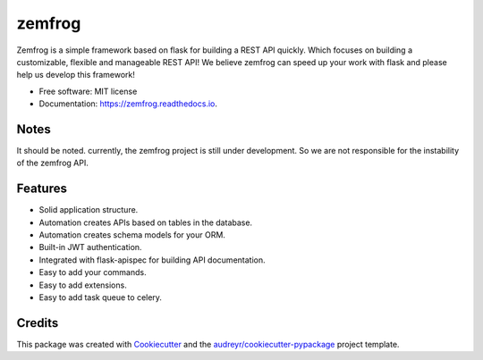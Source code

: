 =======
zemfrog
=======

.. image:: https://raw.githubusercontent.com/zemfrog/zemfrog/master/docs/_static/logo.png
    :target: https://zemfrog.readthedocs.io
    :alt: zemfrog logo

.. image:: https://img.shields.io/pypi/v/zemfrog.svg?style=for-the-badge
    :target: https://pypi.python.org/pypi/zemfrog

.. image:: https://img.shields.io/pypi/status/zemfrog.svg?style=for-the-badge
    :target: https://pypi.python.org/pypi/zemfrog/

.. image:: https://img.shields.io/pypi/dm/zemfrog?logo=python&style=for-the-badge
    :target: https://pypi.python.org/pypi/zemfrog/

.. image:: https://img.shields.io/travis/zemfrog/zemfrog.svg?style=for-the-badge
    :target: https://travis-ci.com/zemfrog/zemfrog

.. image:: https://readthedocs.org/projects/zemfrog/badge/?version=latest&style=for-the-badge
    :target: https://zemfrog.readthedocs.io/en/latest/?badge=latest
    :alt: Documentation Status



Zemfrog is a simple framework based on flask for building a REST API quickly.
Which focuses on building a customizable, flexible and manageable REST API!
We believe zemfrog can speed up your work with flask and please help us develop this framework!

* Free software: MIT license
* Documentation: https://zemfrog.readthedocs.io.


Notes
-----

It should be noted. currently, the zemfrog project is still under development. So we are not responsible for the instability of the zemfrog API.


Features
--------

* Solid application structure.
* Automation creates APIs based on tables in the database.
* Automation creates schema models for your ORM.
* Built-in JWT authentication.
* Integrated with flask-apispec for building API documentation.
* Easy to add your commands.
* Easy to add extensions.
* Easy to add task queue to celery.


Credits
-------

This package was created with Cookiecutter_ and the `audreyr/cookiecutter-pypackage`_ project template.

.. _Cookiecutter: https://github.com/audreyr/cookiecutter
.. _`audreyr/cookiecutter-pypackage`: https://github.com/audreyr/cookiecutter-pypackage
